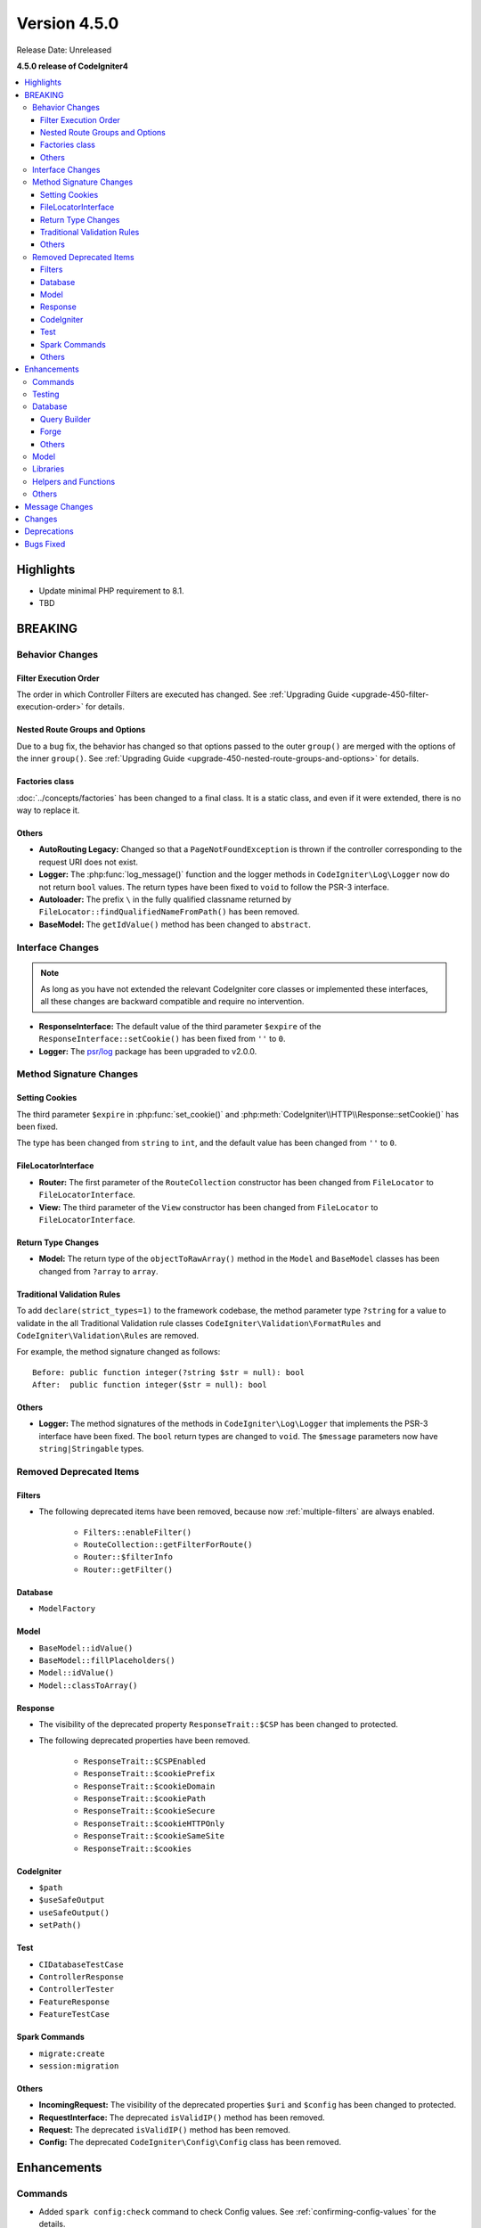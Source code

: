 Version 4.5.0
#############

Release Date: Unreleased

**4.5.0 release of CodeIgniter4**

.. contents::
    :local:
    :depth: 3

Highlights
**********

- Update minimal PHP requirement to 8.1.
- TBD

BREAKING
********

Behavior Changes
================

Filter Execution Order
----------------------

The order in which Controller Filters are executed has changed. See
:ref:`Upgrading Guide <upgrade-450-filter-execution-order>` for details.

Nested Route Groups and Options
-------------------------------

Due to a bug fix, the behavior has changed so that options passed to the outer
``group()`` are merged with the options of the inner ``group()``.
See :ref:`Upgrading Guide <upgrade-450-nested-route-groups-and-options>` for details.

Factories class
---------------

:doc:`../concepts/factories` has been changed to a final class. It is a static
class, and even if it were extended, there is no way to replace it.

Others
------

- **AutoRouting Legacy:** Changed so that a ``PageNotFoundException`` is thrown
  if the controller corresponding to the request URI does not exist.
- **Logger:** The :php:func:`log_message()` function and the logger methods in
  ``CodeIgniter\Log\Logger`` now do not return ``bool`` values. The return types
  have been fixed to ``void`` to follow the PSR-3 interface.
- **Autoloader:** The prefix ``\`` in the fully qualified classname returned by
  ``FileLocator::findQualifiedNameFromPath()`` has been removed.
- **BaseModel:** The ``getIdValue()`` method has been changed to ``abstract``.

Interface Changes
=================

.. note:: As long as you have not extended the relevant CodeIgniter core classes
    or implemented these interfaces, all these changes are backward compatible
    and require no intervention.

- **ResponseInterface:** The default value of the third parameter ``$expire`` of
  the ``ResponseInterface::setCookie()`` has been fixed from ``''`` to ``0``.
- **Logger:** The `psr/log <https://packagist.org/packages/psr/log>`_ package has
  been upgraded to v2.0.0.

.. _v450-method-signature-changes:

Method Signature Changes
========================

Setting Cookies
---------------

The third parameter ``$expire`` in :php:func:`set_cookie()` and
:php:meth:`CodeIgniter\\HTTP\\Response::setCookie()` has been fixed.

The type has been changed from ``string`` to ``int``, and the default value has
been changed from ``''`` to  ``0``.

FileLocatorInterface
--------------------

- **Router:** The first parameter of the ``RouteCollection`` constructor has been changed
  from ``FileLocator`` to ``FileLocatorInterface``.
- **View:** The third parameter of the ``View`` constructor has been changed
  from ``FileLocator`` to ``FileLocatorInterface``.

Return Type Changes
-------------------

- **Model:** The return type of the ``objectToRawArray()`` method in the ``Model``
  and ``BaseModel`` classes has been changed from ``?array`` to ``array``.

Traditional Validation Rules
----------------------------

To add ``declare(strict_types=1)`` to the framework codebase, the method parameter
type ``?string`` for a value to validate in the all Traditional Validation rule
classes ``CodeIgniter\Validation\FormatRules`` and ``CodeIgniter\Validation\Rules``
are removed.

For example, the method signature changed as follows::

    Before: public function integer(?string $str = null): bool
    After:  public function integer($str = null): bool

Others
------

- **Logger:** The method signatures of the methods in ``CodeIgniter\Log\Logger``
  that implements the PSR-3 interface have been fixed. The ``bool`` return
  types are changed to ``void``. The ``$message`` parameters now have
  ``string|Stringable`` types.

.. _v450-removed-deprecated-items:

Removed Deprecated Items
========================

Filters
-------

- The following deprecated items have been removed, because now :ref:`multiple-filters` are always enabled.

    - ``Filters::enableFilter()``
    - ``RouteCollection::getFilterForRoute()``
    - ``Router::$filterInfo``
    - ``Router::getFilter()``

Database
--------

- ``ModelFactory``

Model
-----

- ``BaseModel::idValue()``
- ``BaseModel::fillPlaceholders()``
- ``Model::idValue()``
- ``Model::classToArray()``

Response
--------

- The visibility of the deprecated property ``ResponseTrait::$CSP`` has been
  changed to protected.
- The following deprecated properties have been removed.

    - ``ResponseTrait::$CSPEnabled``
    - ``ResponseTrait::$cookiePrefix``
    - ``ResponseTrait::$cookieDomain``
    - ``ResponseTrait::$cookiePath``
    - ``ResponseTrait::$cookieSecure``
    - ``ResponseTrait::$cookieHTTPOnly``
    - ``ResponseTrait::$cookieSameSite``
    - ``ResponseTrait::$cookies``

CodeIgniter
-----------

- ``$path``
- ``$useSafeOutput``
- ``useSafeOutput()``
- ``setPath()``

Test
----

- ``CIDatabaseTestCase``
- ``ControllerResponse``
- ``ControllerTester``
- ``FeatureResponse``
- ``FeatureTestCase``

Spark Commands
--------------

- ``migrate:create``
- ``session:migration``

Others
------

- **IncomingRequest:** The visibility of the deprecated properties ``$uri`` and
  ``$config`` has been changed to protected.
- **RequestInterface:** The deprecated ``isValidIP()`` method has been removed.
- **Request:** The deprecated ``isValidIP()`` method has been removed.
- **Config:** The deprecated ``CodeIgniter\Config\Config`` class has been removed.

Enhancements
************

Commands
========

- Added ``spark config:check`` command to check Config values. See
  :ref:`confirming-config-values` for the details.
- Added ``spark lang:find`` command to update translations keys. See :ref:`generating-translation-files-via-command` for the details.

Testing
=======

- **DomParser:** The new methods were added ``seeXPath()`` and ``dontSeeXPath()``
  which allows users to work directly with DOMXPath object, using complex expressions.
- **CLI:** The new ``InputOutput`` class was added and now you can write tests
  for commands more easily if you use ``MockInputOutput``.
  See :ref:`using-mock-input-output`.

Database
========

Query Builder
-------------

Forge
-----

Others
------

Model
=====

Libraries
=========

Helpers and Functions
=====================

Others
======

- **Autoloader:**
    - Autoloading performance when using Composer has been improved.
      Adding the ``App`` namespace in the ``autoload.psr4`` setting in **composer.json**
      may also improve the performance of your app. See :ref:`autoloader-application-namespace`.
    - FileLocator Caching implemented. See :ref:`file-locator-caching` for details.
    - ``FileLocatorInterface`` has been added.
- **CodeIgniter:** Added a pseudo-variable ``{memory_usage}`` to show your memory
  usage in your view files, which was supported by CodeIgniter 3.
- **CSP:** Added ``ContentSecurityPolicy::clearDirective()`` method to clear
  existing CSP directives. See :ref:`csp-clear-directives`.

Message Changes
***************

Changes
*******

- **Config:**
    - ``Config\Feature::$multipleFilters`` has been removed, because now
      :ref:`multiple-filters` are always enabled.

Deprecations
************

- **CodeIgniter:** The ``determinePath()`` method has been deprecated. No longer
  used.
- **Response:** The constructor parameter ``$config`` has been deprecated. No
  longer used.

Bugs Fixed
**********

See the repo's
`CHANGELOG.md <https://github.com/codeigniter4/CodeIgniter4/blob/develop/CHANGELOG.md>`_
for a complete list of bugs fixed.
